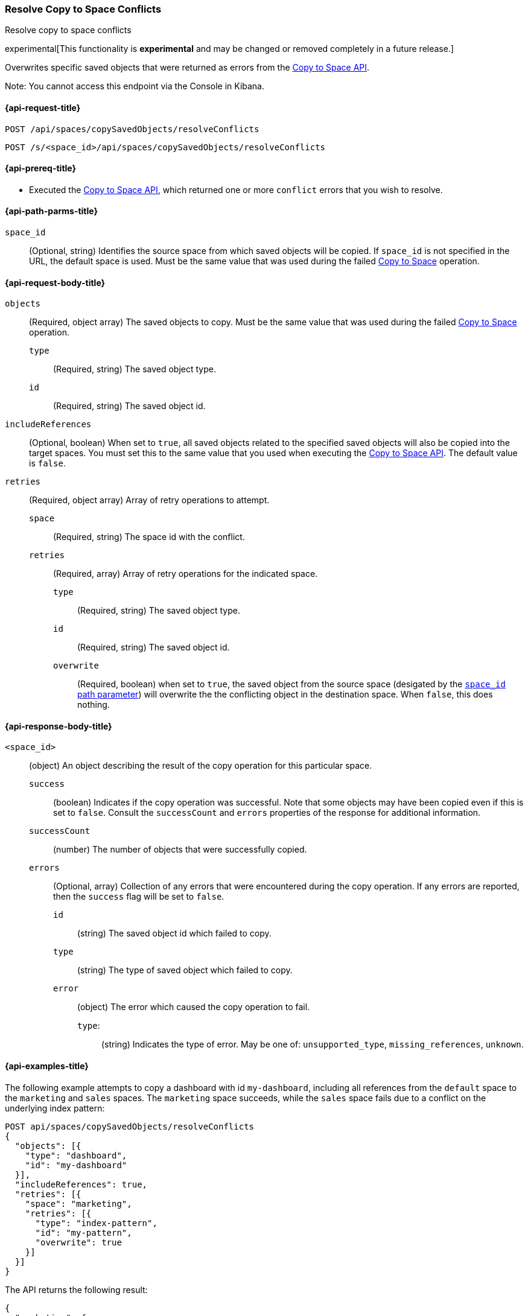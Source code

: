 [role="xpack"]
[[saved-objects-api-resolve-copy-to-space-conflicts]]
=== Resolve Copy to Space Conflicts
++++
<titleabbrev>Resolve copy to space conflicts</titleabbrev>
++++

experimental[This functionality is *experimental* and may be changed or removed completely in a future release.]

Overwrites specific saved objects that were returned as errors from the <<saved-objects-api-copy-to-space, Copy to Space API>>.

Note: You cannot access this endpoint via the Console in Kibana.

////
Use the appropriate heading levels for your book.
Add anchors for each section.
FYI: The section titles use attributes in case those terms change.
////

[[saved-objects-api-resolve-copy-to-space-conflicts-request]]
==== {api-request-title}
////
This section show the basic endpoint, without the body or optional parameters.
Variables should use <...> syntax.
If an API supports both PUT and POST, include both here.
////

`POST /api/spaces/copySavedObjects/resolveConflicts`

`POST /s/<space_id>/api/spaces/copySavedObjects/resolveConflicts`



[[saved-objects-api-resolve-copy-to-space-conflicts-prereqs]]
==== {api-prereq-title}
////
Optional list of prerequisites.

For example:

* A snapshot of an index created in 5.x can be restored to 6.x. You must...
* If the {es} {security-features} are enabled, you must have `write`, `monitor`,
and `manage_follow_index` index privileges...
////
* Executed the <<saved-objects-api-copy-to-space, Copy to Space API>>, which returned one or more `conflict` errors that you wish to resolve.

////
[[saved-objects-api-resolve-copy-to-space-conflicts-desc]]
==== {api-description-title}

Allows saved objects to be selectively overridden in the target spaces.
////

////
Add a more detailed description the context.
Link to related APIs if appropriate.

Guidelines for parameter documentation
***************************************
* Use a definition list.
* End each definition with a period.
* Include whether the parameter is Optional or Required and the data type.
* Include default values as the last sentence of the first paragraph.
* Include a range of valid values, if applicable.
* If the parameter requires a specific delimiter for multiple values, say so.
* If the parameter supports wildcards, ditto.
* For large or nested objects, consider linking to a separate definition list.
***************************************
////


[[saved-objects-api-resolve-copy-to-space-conflicts-path-params]]
==== {api-path-parms-title}
////
A list of all the parameters within the path of the endpoint (before the query string (?)).

For example:
`<follower_index>`::
(Required, string) Name of the follower index
////
`space_id`::
(Optional, string) Identifies the source space from which saved objects will be copied. If `space_id` is not specified in the URL, the default space is used. Must be the same value that was used during the failed <<saved-objects-api-copy-to-space, Copy to Space>> operation.

//// 
[[saved-objects-api-resolve-copy-to-space-conflicts-request-params]]
==== {api-query-parms-title}
////
////
A list of the parameters in the query string of the endpoint (after the ?).

For example:
`wait_for_active_shards`::
(Optional, integer) Specifies the number of shards to wait on being active before
responding. A shard must be restored from the leader index being active.
Restoring a follower shard requires transferring all the remote Lucene segment
files to the follower index. The default is `0`, which means waiting on none of
the shards to be active.
////

[[saved-objects-api-resolve-copy-to-space-conflicts-request-body]]
==== {api-request-body-title}
////
A list of the properties you can specify in the body of the request.

For example:
`remote_cluster`::
(Required, string) The <<modules-remote-clusters,remote cluster>> that contains
the leader index.

`leader_index`::
(Required, string) The name of the index in the leader cluster to follow.
////
`objects` ::
  (Required, object array) The saved objects to copy. Must be the same value that was used during the failed <<saved-objects-api-copy-to-space, Copy to Space>> operation.
  `type` :::
    (Required, string) The saved object type.
  `id` :::
    (Required, string) The saved object id.

`includeReferences` ::
  (Optional, boolean) When set to `true`, all saved objects related to the specified saved objects will also be copied into the target spaces. You must set this to the same value that you used when executing the <<saved-objects-api-copy-to-space, Copy to Space API>>. The default value is `false`.

`retries`::
  (Required, object array) Array of retry operations to attempt.
  `space` :::
  (Required, string) The space id with the conflict.
  `retries` :::
  (Required, array) Array of retry operations for the indicated space.
    `type` ::::
    (Required, string) The saved object type.
    `id` ::::
    (Required, string) The saved object id.
    `overwrite` ::::
    (Required, boolean) when set to `true`, the saved object from the source space (desigated by the <<saved-objects-api-resolve-copy-to-space-conflicts-path-params, `space_id` path parameter>>) will overwrite the the conflicting object in the destination space. When `false`, this does nothing.


[[saved-objects-api-resolve-copy-to-space-conflicts-response-body]]
==== {api-response-body-title}
////
Response body is only required for detailed responses.

For example:
`auto_follow_stats`::
  (object) An object representing stats for the auto-follow coordinator. This
  object consists of the following fields:

`auto_follow_stats.number_of_successful_follow_indices`:::
  (long) the number of indices that the auto-follow coordinator successfully
  followed
...

////

`<space_id>`::
  (object) An object describing the result of the copy operation for this particular space.
  `success`:::
    (boolean) Indicates if the copy operation was successful. Note that some objects may have been copied even if this is set to `false`. Consult the `successCount` and `errors` properties of the response for additional information.
  `successCount`:::
    (number) The number of objects that were successfully copied.
  `errors`:::
    (Optional, array) Collection of any errors that were encountered during the copy operation. If any errors are reported, then the `success` flag will be set to `false`.
    `id`::::
      (string) The saved object id which failed to copy.
    `type`::::
      (string) The type of saved object which failed to copy.
    `error`::::
      (object) The error which caused the copy operation to fail.
      `type`:::::
        (string) Indicates the type of error. May be one of: `unsupported_type`, `missing_references`, `unknown`.

//// 
[[saved-objects-api-resolve-copy-to-space-conflicts-response-codes]]
==== {api-response-codes-title}
////
////
Response codes are only required when needed to understand the response body.

For example:
`200`::
Indicates all listed indices or index aliases exist.

 `404`::
Indicates one or more listed indices or index aliases **do not** exist.
////


[[saved-objects-api-resolve-copy-to-space-conflicts-example]]
==== {api-examples-title}
////
Optional brief example.
Use an 'Examples' heading if you include multiple examples.


[source,js]
----
PUT /follower_index/_ccr/follow?wait_for_active_shards=1
{
  "remote_cluster" : "remote_cluster",
  "leader_index" : "leader_index",
  "max_read_request_operation_count" : 1024,
  "max_outstanding_read_requests" : 16,
  "max_read_request_size" : "1024k",
  "max_write_request_operation_count" : 32768,
  "max_write_request_size" : "16k",
  "max_outstanding_write_requests" : 8,
  "max_write_buffer_count" : 512,
  "max_write_buffer_size" : "512k",
  "max_retry_delay" : "10s",
  "read_poll_timeout" : "30s"
}
----
// CONSOLE
// TEST[setup:remote_cluster_and_leader_index]

The API returns the following result:

[source,js]
----
{
  "follow_index_created" : true,
  "follow_index_shards_acked" : true,
  "index_following_started" : true
}
----
// TESTRESPONSE
////

The following example attempts to copy a dashboard with id `my-dashboard`, including all references from the `default` space to the `marketing` and `sales` spaces. The `marketing` space succeeds, while the `sales` space fails due to a conflict on the underlying index pattern:

[source,js]
----
POST api/spaces/copySavedObjects/resolveConflicts
{
  "objects": [{
    "type": "dashboard",
    "id": "my-dashboard"
  }],
  "includeReferences": true,
  "retries": [{
    "space": "marketing",
    "retries": [{
      "type": "index-pattern",
      "id": "my-pattern",
      "overwrite": true
    }]
  }]
}
----
// KIBANA

The API returns the following result:

[source,js]
----
{
  "marketing": {
    "success": true,
    "successCount": 1
  }
}
----
